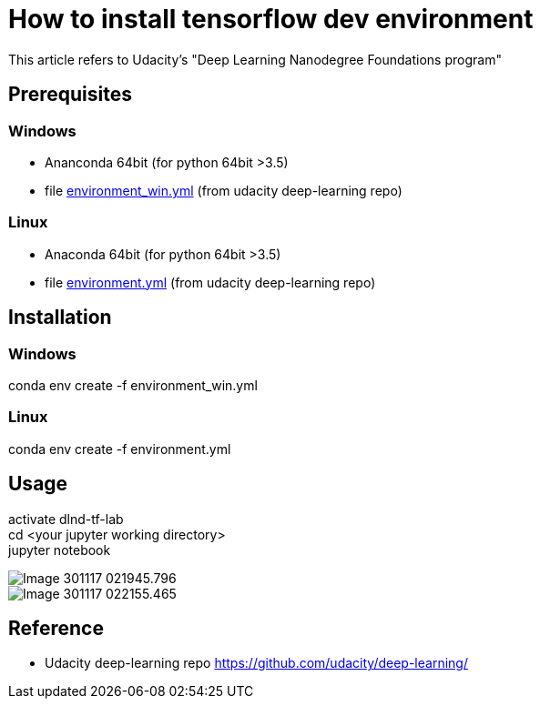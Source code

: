 :hardbreaks:
# How to install tensorflow dev environment

This article refers to Udacity's "Deep Learning Nanodegree Foundations program"

## Prerequisites
### Windows
- Ananconda 64bit (for python 64bit >3.5)
- file https://github.com/udacity/deep-learning/blob/master/intro-to-tensorflow/environment_win.yml[environment_win.yml] (from udacity deep-learning repo)

### Linux
- Anaconda 64bit (for python 64bit >3.5)
- file https://github.com/udacity/deep-learning/blob/master/intro-to-tensorflow/environment.yml[environment.yml] (from udacity deep-learning repo)

## Installation
### Windows
conda env create -f environment_win.yml

### Linux
conda env create -f environment.yml

## Usage
activate dlnd-tf-lab
cd <your jupyter working directory>
jupyter notebook

image::images/Image-301117-021945.796.png[]

image::images/Image-301117-022155.465.png[]


## Reference
* Udacity deep-learning repo https://github.com/udacity/deep-learning/